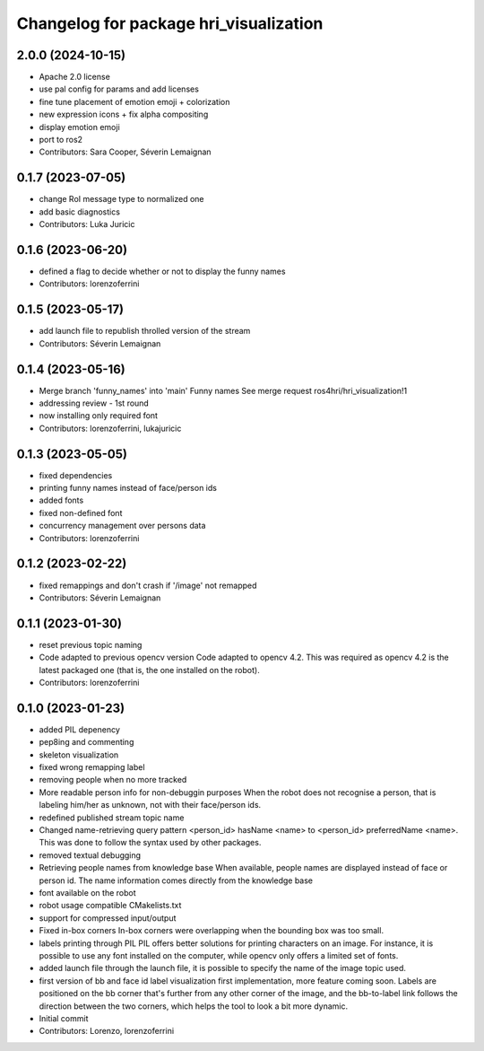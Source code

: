 ^^^^^^^^^^^^^^^^^^^^^^^^^^^^^^^^^^^^^^^
Changelog for package hri_visualization
^^^^^^^^^^^^^^^^^^^^^^^^^^^^^^^^^^^^^^^

2.0.0 (2024-10-15)
------------------
* Apache 2.0 license
* use pal config for params and add licenses
* fine tune placement of emotion emoji + colorization
* new expression icons + fix alpha compositing
* display emotion emoji
* port to ros2
* Contributors: Sara Cooper, Séverin Lemaignan

0.1.7 (2023-07-05)
------------------
* change RoI message type to normalized one
* add basic diagnostics
* Contributors: Luka Juricic

0.1.6 (2023-06-20)
------------------
* defined a flag to decide whether or not to display the funny names
* Contributors: lorenzoferrini

0.1.5 (2023-05-17)
------------------
* add launch file to republish throlled version of the stream
* Contributors: Séverin Lemaignan

0.1.4 (2023-05-16)
------------------
* Merge branch 'funny_names' into 'main'
  Funny names
  See merge request ros4hri/hri_visualization!1
* addressing review - 1st round
* now installing only required font
* Contributors: lorenzoferrini, lukajuricic

0.1.3 (2023-05-05)
------------------
* fixed dependencies
* printing funny names instead of face/person ids
* added fonts
* fixed non-defined font
* concurrency management over persons data
* Contributors: lorenzoferrini

0.1.2 (2023-02-22)
------------------
* fixed remappings and don't crash if '/image' not remapped
* Contributors: Séverin Lemaignan

0.1.1 (2023-01-30)
------------------
* reset previous topic naming
* Code adapted to previous opencv version
  Code adapted to opencv 4.2. This was required as opencv 4.2
  is the latest packaged one (that is, the one installed on the
  robot).
* Contributors: lorenzoferrini

0.1.0 (2023-01-23)
------------------
* added PIL depenency
* pep8ing and commenting
* skeleton visualization
* fixed wrong remapping label
* removing people when no more tracked
* More readable person info for non-debuggin purposes
  When the robot does not recognise a person, that is labeling
  him/her as unknown, not with their face/person ids.
* redefined published stream topic name
* Changed name-retrieving query pattern
  <person_id> hasName <name> to <person_id> preferredName <name>.
  This was done to follow the syntax used by other packages.
* removed textual debugging
* Retrieving people names from knowledge base
  When available, people names are displayed instead of face
  or person id. The name information comes directly from the
  knowledge base
* font available on the robot
* robot usage compatible CMakelists.txt
* support for compressed input/output
* Fixed in-box corners
  In-box corners were overlapping when the bounding box was too
  small.
* labels printing through PIL
  PIL offers better solutions for printing characters on an image.
  For instance, it is possible to use any font installed on
  the computer, while opencv only offers a limited set of fonts.
* added launch file
  through the launch file, it is possible to specify the name of
  the image topic used.
* first version of bb and face id label visualization
  first implementation, more feature coming soon. Labels
  are positioned on the bb corner that's further from
  any other corner of the image, and the bb-to-label link
  follows the direction between the two corners, which helps
  the tool to look a bit more dynamic.
* Initial commit
* Contributors: Lorenzo, lorenzoferrini
